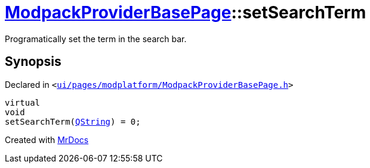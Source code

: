 [#ModpackProviderBasePage-setSearchTerm]
= xref:ModpackProviderBasePage.adoc[ModpackProviderBasePage]::setSearchTerm
:relfileprefix: ../
:mrdocs:


Programatically set the term in the search bar&period;



== Synopsis

Declared in `&lt;https://github.com/PrismLauncher/PrismLauncher/blob/develop/ui/pages/modplatform/ModpackProviderBasePage.h#L26[ui&sol;pages&sol;modplatform&sol;ModpackProviderBasePage&period;h]&gt;`

[source,cpp,subs="verbatim,replacements,macros,-callouts"]
----
virtual
void
setSearchTerm(xref:QString.adoc[QString]) = 0;
----



[.small]#Created with https://www.mrdocs.com[MrDocs]#
